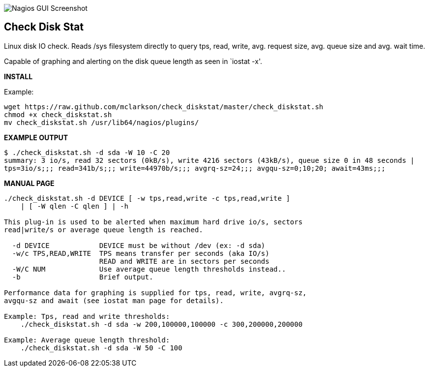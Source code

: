++++
<img src="http://www.smorg.co.uk/images/check_diskstat.png"
alt="Nagios GUI Screenshot" style="float:none" />
++++

Check Disk Stat
---------------

Linux disk IO check. Reads /sys filesystem directly to query tps, read, write, avg. request size, avg. queue size and avg. wait time.

Capable of graphing and alerting on the disk queue length as seen in `iostat -x'.

*INSTALL*

Example:

----
wget https://raw.github.com/mclarkson/check_diskstat/master/check_diskstat.sh
chmod +x check_diskstat.sh
mv check_diskstat.sh /usr/lib64/nagios/plugins/
----

*EXAMPLE OUTPUT*

----
$ ./check_diskstat.sh -d sda -W 10 -C 20
summary: 3 io/s, read 32 sectors (0kB/s), write 4216 sectors (43kB/s), queue size 0 in 48 seconds | 
tps=3io/s;;; read=341b/s;;; write=44970b/s;;; avgrq-sz=24;;; avgqu-sz=0;10;20; await=43ms;;;
----

*MANUAL PAGE*

----
./check_diskstat.sh -d DEVICE [ -w tps,read,write -c tps,read,write ] 
    | [ -W qlen -C qlen ] | -h

This plug-in is used to be alerted when maximum hard drive io/s, sectors
read|write/s or average queue length is reached.

  -d DEVICE            DEVICE must be without /dev (ex: -d sda)
  -w/c TPS,READ,WRITE  TPS means transfer per seconds (aka IO/s)
                       READ and WRITE are in sectors per seconds
  -W/C NUM             Use average queue length thresholds instead..
  -b                   Brief output.

Performance data for graphing is supplied for tps, read, write, avgrq-sz,
avgqu-sz and await (see iostat man page for details).

Example: Tps, read and write thresholds:
    ./check_diskstat.sh -d sda -w 200,100000,100000 -c 300,200000,200000

Example: Average queue length threshold:
    ./check_diskstat.sh -d sda -W 50 -C 100

----


